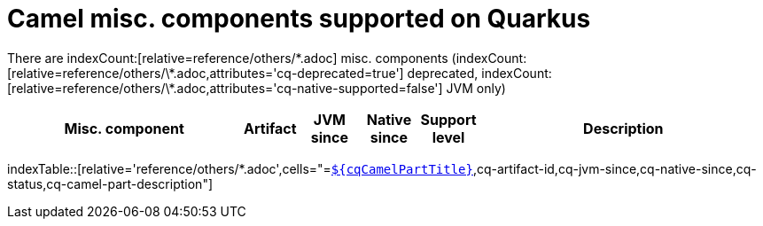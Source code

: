 = Camel misc. components supported on Quarkus
:indexer-version: latest
:indexer-component: components
:indexer-module: others
:indexer-rel-filter: *.adoc
:indexer-human-readable-kind: Misc. component
:indexer-human-readable-kind-plural: misc. components

There are indexCount:[relative=reference/others/\*.adoc] misc. components (indexCount:[relative=reference/others/\*.adoc,attributes='cq-deprecated=true'] deprecated, indexCount:[relative=reference/others/\*.adoc,attributes='cq-native-supported=false'] JVM only)

[.counted-table,width="100%",cols="4,1,1,1,1,5",options="header"]
|===
| Misc. component | Artifact | JVM +
since | Native +
since | Support +
level | Description
|===

indexTable::[relative='reference/others/*.adoc',cells="=`xref:reference/extensions/$\{cqArtifactIdBase}.adoc[$\{cqCamelPartTitle}]`,cq-artifact-id,cq-jvm-since,cq-native-since,cq-status,cq-camel-part-description"]
